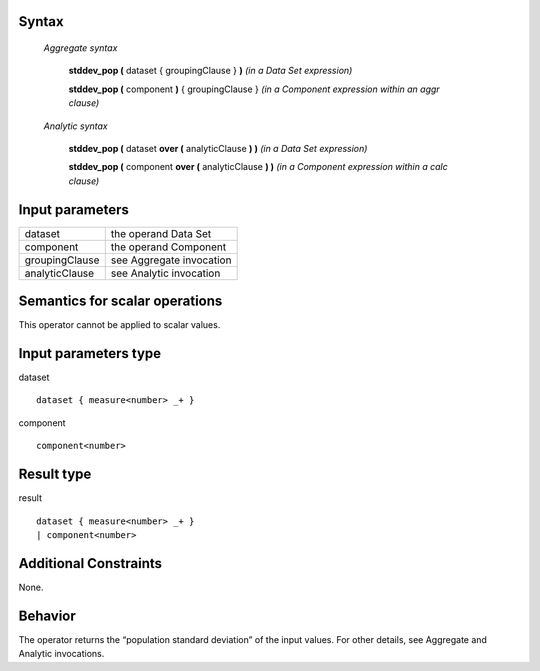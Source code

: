 ------
Syntax
------

    *Aggregate syntax*

        **stddev_pop (** dataset { groupingClause } **)**            *(in a Data Set expression)*

        **stddev_pop (** component **)** { groupingClause }        *(in a Component expression within an aggr clause)*


    *Analytic syntax*

        **stddev_pop (** dataset **over (** analyticClause **) )**       *(in a Data Set expression)*

        **stddev_pop (** component **over (** analyticClause **) )**     *(in a Component expression within a calc clause)*

----------------
Input parameters
----------------
.. list-table::

   * - dataset
     - the operand Data Set
   * - component
     - the operand Component
   * - groupingClause
     - see Aggregate invocation
   * - analyticClause
     - see Analytic invocation

------------------------------------
Semantics  for scalar operations
------------------------------------
This operator cannot be applied to scalar values.

-----------------------------
Input parameters type
-----------------------------
dataset ::

    dataset { measure<number> _+ }

component ::

    component<number>

-----------------------------
Result type
-----------------------------
result ::

    dataset { measure<number> _+ }
    | component<number>

-----------------------------
Additional Constraints
-----------------------------
None.

--------
Behavior
--------

The operator returns the “population standard deviation” of the input values. For other details, see Aggregate and Analytic invocations.